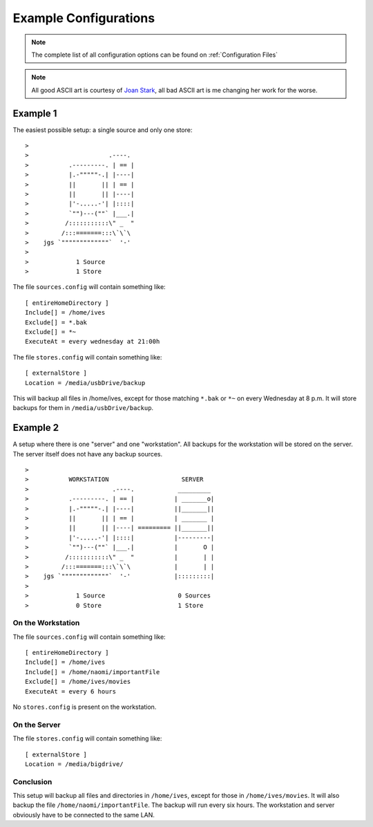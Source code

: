 .. _Configuring Bacsy:

======================
Example Configurations
======================
.. note:: The complete list of all configuration options can be found on :ref:`Configuration Files`
    

.. note:: All good ASCII art is courtesy of `Joan Stark <http://www.geocities.com/SoHo/7373>`_, all bad ASCII art is me changing her work for the worse.

Example 1
=========
The easiest possible setup: a single source and only one store::

>
>                      .----.
>           .---------. | == |
>           |.-"""""-.| |----|
>           ||       || | == |
>           ||       || |----|
>           |'-.....-'| |::::|
>           `"")---(""` |___.|
>          /:::::::::::\" _  "
>         /:::=======:::\`\`\
>    jgs `"""""""""""""`  '-'
>
>             1 Source
>             1 Store

The file ``sources.config`` will contain something like: ::

  [ entireHomeDirectory ]
  Include[] = /home/ives
  Exclude[] = *.bak
  Exclude[] = *~
  ExecuteAt = every wednesday at 21:00h


The file ``stores.config`` will contain something like: ::

  [ externalStore ]
  Location = /media/usbDrive/backup

This will backup all files in /home/ives, except for those matching ``*.bak`` or ``*~`` on every Wednesday at 8 p.m. It will store backups for them in ``/media/usbDrive/backup``. 


Example 2
=========

A setup where there is one "server" and one "workstation". All backups for the workstation will be stored on the server. The server itself does not have any backup sources. ::

>
>           WORKSTATION                    SERVER
>                       .----.            _________
>           .---------. | == |           | _______o|
>           |.-"""""-.| |----|           ||_______||
>           ||       || | == |           | _______ |
>           ||       || |----| ========= ||_______||        
>           |'-.....-'| |::::|           |---------|
>           `"")---(""` |___.|           |       O |
>          /:::::::::::\" _  "           |       | |
>         /:::=======:::\`\`\            |       | |
>    jgs `"""""""""""""`  '-'            |:::::::::|
>
>             1 Source                    0 Sources
>             0 Store                     1 Store

On the Workstation
------------------
The file ``sources.config`` will contain something like: ::

  [ entireHomeDirectory ]
  Include[] = /home/ives
  Include[] = /home/naomi/importantFile
  Exclude[] = /home/ives/movies
  ExecuteAt = every 6 hours

No ``stores.config`` is present on the workstation. 

On the Server
-------------
The file ``stores.config`` will contain something like: ::

  [ externalStore ]
  Location = /media/bigdrive/

Conclusion
----------
This setup will backup all files and directories in ``/home/ives``, except for those in ``/home/ives/movies``. It will also backup the file ``/home/naomi/importantFile``. The backup will run every six hours. The workstation and server obviously have to be connected to the same LAN. 

